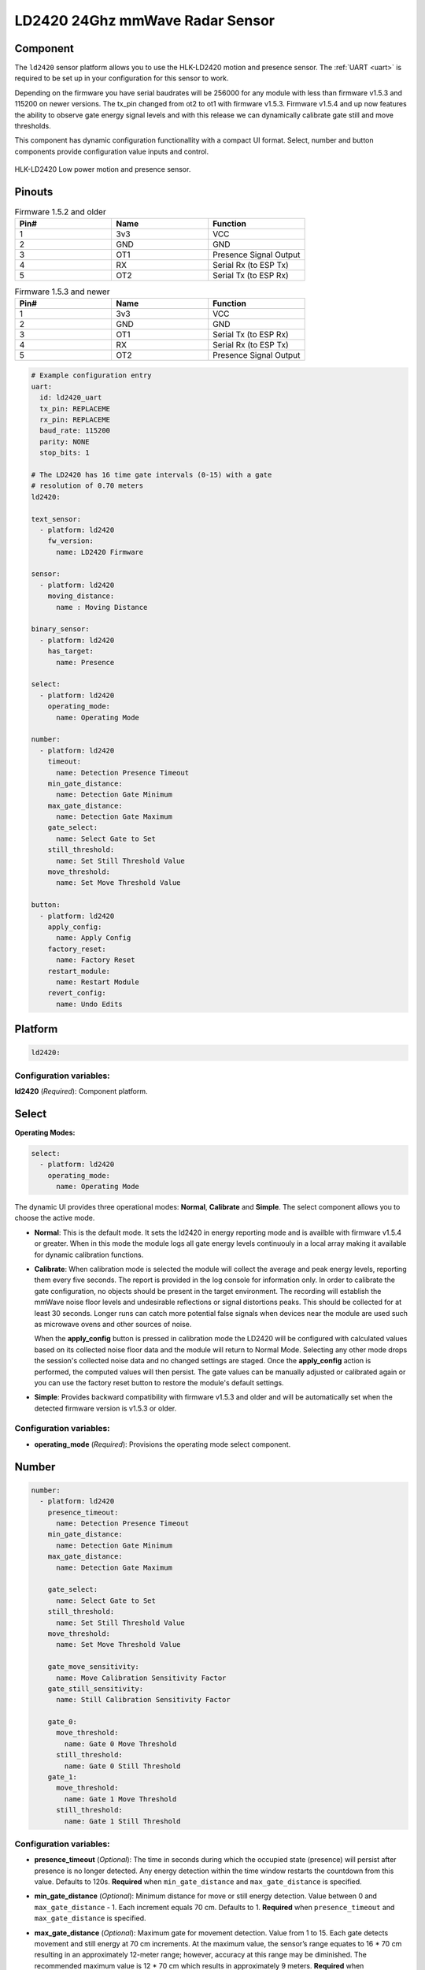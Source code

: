 LD2420 24Ghz mmWave Radar Sensor
================================

.. seo::
    :description: Instructions for setting up LD2420 sensors.
    :image: ld2420.jpg

Component
---------
.. _ld2420-component:

The ``ld2420`` sensor platform allows you to use the HLK-LD2420 motion and presence sensor.
The :ref:`UART <uart>` is required to be set up in your configuration for this sensor to work.

Depending on the firmware you have serial baudrates will be 256000 for any module with less than
firmware v1.5.3 and 115200 on newer versions. The tx_pin changed from ot2 to ot1 with firmware v1.5.3.
Firmware v1.5.4 and up now features the ability to observe gate energy signal levels and with this
release we can dynamically calibrate gate still and move thresholds.

This component has dynamic configuration functionallity with a compact UI format.
Select, number and button components provide configuration value inputs and control.


.. figure:: /images/ld2420.jpg
    :align: center
    :width: 50.0%

    HLK-LD2420 Low power motion and presence sensor.

Pinouts
-------

.. list-table:: Firmware 1.5.2 and older
    :widths: 25 25 25
    :header-rows: 1

    * - Pin#
      - Name
      - Function
    * - 1
      - 3v3
      - VCC
    * - 2
      - GND
      - GND
    * - 3
      - OT1
      - Presence Signal Output
    * - 4
      - RX
      - Serial Rx (to ESP Tx)
    * - 5
      - OT2
      - Serial Tx (to ESP Rx)

.. list-table:: Firmware 1.5.3 and newer
    :widths: 25 25 25
    :header-rows: 1

    * - Pin#
      - Name
      - Function
    * - 1
      - 3v3
      - VCC
    * - 2
      - GND
      - GND
    * - 3
      - OT1
      - Serial Tx (to ESP Rx)
    * - 4
      - RX
      - Serial Rx (to ESP Tx)
    * - 5
      - OT2
      - Presence Signal Output

.. code-block:: yaml

    # Example configuration entry
    uart:
      id: ld2420_uart
      tx_pin: REPLACEME
      rx_pin: REPLACEME
      baud_rate: 115200
      parity: NONE
      stop_bits: 1

    # The LD2420 has 16 time gate intervals (0-15) with a gate
    # resolution of 0.70 meters
    ld2420:

    text_sensor:
      - platform: ld2420
        fw_version:
          name: LD2420 Firmware

    sensor:
      - platform: ld2420
        moving_distance:
          name : Moving Distance

    binary_sensor:
      - platform: ld2420
        has_target:
          name: Presence

    select:
      - platform: ld2420
        operating_mode:
          name: Operating Mode

    number:
      - platform: ld2420
        timeout:
          name: Detection Presence Timeout
        min_gate_distance:
          name: Detection Gate Minimum
        max_gate_distance:
          name: Detection Gate Maximum
        gate_select:
          name: Select Gate to Set
        still_threshold:
          name: Set Still Threshold Value
        move_threshold:
          name: Set Move Threshold Value

    button:
      - platform: ld2420
        apply_config:
          name: Apply Config
        factory_reset:
          name: Factory Reset
        restart_module:
          name: Restart Module
        revert_config:
          name: Undo Edits


Platform
--------

.. code-block:: yaml

    ld2420:

Configuration variables:
************************

**ld2420** (*Required*): Component platform.


Select
------

**Operating Modes:**

.. code-block:: yaml

    select:
      - platform: ld2420
        operating_mode:
          name: Operating Mode


The dynamic UI provides three operational modes: **Normal**, **Calibrate** and **Simple**. The select component allows
you to choose the active mode.

- **Normal**: This is the default mode. It sets the ld2420 in energy reporting mode and is availble with firmware
  v1.5.4 or greater. When in this mode the module logs all gate energy levels continuouly in a local array making it
  available for dynamic calibration functions.
- **Calibrate**: When calibration mode is selected the module will collect the average and peak energy levels,
  reporting them every five seconds. The report is provided in the log console for information only. In order to
  calibrate the gate configuration, no objects should be present in the target environment. The recording will
  establish the mmWave noise floor levels and undesirable reflections or signal distortions peaks. This should be
  collected for at least 30 seconds. Longer runs can catch more potential false signals when devices near the module
  are used such as microwave ovens and other sources of noise.

  When the **apply_config** button is pressed in calibration mode the LD2420 will be configured with calculated values
  based on its collected noise floor data and the module will return to Normal Mode. Selecting any other mode drops the
  session's collected noise data and no changed settings are staged. Once the **apply_config** action is performed, the
  computed values will then persist. The gate values can be manually adjusted or calibrated again or you can use the
  factory reset button to restore the module's default settings.
- **Simple**: Provides backward compatibility with firmware v1.5.3 and older and will be automatically set when the
  detected firmware version is v1.5.3 or older.

Configuration variables:
************************

- **operating_mode** (*Required*): Provisions the operating mode select component.

Number
------

.. code-block:: yaml

    number:
      - platform: ld2420
        presence_timeout:
          name: Detection Presence Timeout
        min_gate_distance:
          name: Detection Gate Minimum
        max_gate_distance:
          name: Detection Gate Maximum

        gate_select:
          name: Select Gate to Set
        still_threshold:
          name: Set Still Threshold Value
        move_threshold:
          name: Set Move Threshold Value

        gate_move_sensitivity:
          name: Move Calibration Sensitivity Factor
        gate_still_sensitivity:
          name: Still Calibration Sensitivity Factor

        gate_0:
          move_threshold:
            name: Gate 0 Move Threshold
          still_threshold:
            name: Gate 0 Still Threshold
        gate_1:
          move_threshold:
            name: Gate 1 Move Threshold
          still_threshold:
            name: Gate 1 Still Threshold

Configuration variables:
************************

- **presence_timeout** (*Optional*): The time in seconds during which the occupied state (presence) will persist after
  presence is no longer detected. Any energy detection within the time window restarts the countdown from this value.
  Defaults to 120s. **Required** when ``min_gate_distance`` and ``max_gate_distance`` is specified.
- **min_gate_distance** (*Optional*): Minimum distance for move or still energy detection. Value between 0 and
  ``max_gate_distance`` - 1. Each increment equals 70 cm. Defaults to 1. **Required** when ``presence_timeout`` and
  ``max_gate_distance`` is specified.
- **max_gate_distance** (*Optional*): Maximum gate for movement detection. Value from 1 to 15. Each gate detects
  movement and still energy at 70 cm increments. At the maximum value, the sensor’s range equates to 16 * 70 cm
  resulting in an approximately 12-meter range; however, accuracy at this range may be diminished. The recommended
  maximum value is 12 * 70 cm which results in approximately 9 meters. **Required** when ``presence_timeout`` and
  ``min_gate_distance`` is specified.
- **gate_still_sensitivity** (*Optional*): Gate still threshold calibration sensitivity factor. Defaults to 0.5 with a
  range of 0-1, 0 = high and 1 = low.
- **gate_move_sensitivity** (*Optional*): Gate move threshold calibration sensitivity factor. Defaults to 0.5 with a
  range of 0-1, 0 = high and 1 = low.

- **gate_select** (*Optional*): Selection of gate value to edit (gate # from 0 to 15). Gate thresholds
  are edited by selecting the gate number and then adjusting the move and still thresholds. **Note that when this
  variable is defined, the component will run in compact UI mode and the following two configuration variables are then
  required:**

  - **still_threshold** (*Optional*): Gate still value threshold level for motion energy detection on a currently
    selected gate number. A value greater than that specified for the gate (distance) will trigger movement detection.
  - **move_threshold** (*Optional*): Gate move value threshold level for still energy detection on a currently selected
    gate number. A value less than that specified for the gate (distance) will trigger still detection.

- **gate_n** (*Optional*): Provides individual gate threshold number inputs. Range is ``gate_0`` to ``gate_15``.
  **May not be used with** ``gate_select`` (above). Each gate entry requires a ``still_threshold`` and ``move_threshold``:

    - **still_threshold** (*Required for each gate_n entry*): Gate still value threshold level for motion energy
      detection on currently selected gate number. A value greater than that specified for the gate (distance) will
      trigger movement detection.
    - **move_threshold** (*Required for each gate_n entry*): Gate move value threshold level for still energy
      detection on currently selected gate number. A value less than that specified for the gate (distance) will
      trigger still detection.

Button
------

.. code-block:: yaml

    button:
      - platform: ld2420
        apply_config:
          name: Apply Config
        factory_reset:
          name: Factory Reset
        restart_module:
          name: Restart Module
        revert_config:
          name: Undo Edits

Four button components are available enabling configuration controls for editing, saving, restarting and factory reseting the LD2420 module.

Configuration variables:
************************

- **apply_config** (*Optional*): Saves both manual config tuning or the auto calibrate still and move threshold config settings.

- **restart_module** (*Optional*): Reboots the LD2420 modules.

- **revert_config** (*Optional*): Undoes in-progress edits prior to their application via the ``apply_config`` button.

- **factory_reset** (*Optional*): Restores a base set of LD2420 configuration values.

Factory Reset Values:
*********************

.. _ld2420-default_values_for_gate_threshold:

.. list-table::
    :widths: 25 25
    :header-rows: 1

    * - Setting:
      - Value:

    * - Timeout
      - 120s
    * - Min Gate Distance
      - 1
    * - Max Gate Distance
      - 12

.. list-table::
    :widths: 25 25 25
    :header-rows: 1

    * - Gate Number:
      - Move threshold
      - Still threshold
    * - 0
      - 60000
      - 40000
    * - 1
      - 30000
      - 20000
    * - 2
      - 400
      - 200
    * - 3
      - 300
      - 250
    * - 4
      - 250
      - 150
    * - 5
      - 250
      - 150
    * - 6
      - 250
      - 150
    * - 7
      - 250
      - 150
    * - 8
      - 300
      - 150
    * - 9
      - 250
      - 150
    * - 10
      - 250
      - 150
    * - 11
      - 250
      - 150
    * - 12
      - 250
      - 100
    * - 13
      - 200
      - 100
    * - 14
      - 200
      - 100
    * - 15
      - 200
      - 100

Sensor
------

The ``ld2420`` sensor allows you to use your :doc:`ld2420` to approximate the distance
between the sensor and an object moving within its field of detection.

.. code-block:: yaml

    sensor:
      - platform: ld2420
        moving_distance:
          name : Moving Distance


Configuration variables:
************************

- **moving_distance** (*Optional*): Distance between the sensor and the detected moving target.
  All options from :ref:`Sensor <config-sensor>`.

Binary Sensor
-------------

The ``ld2420`` binary sensor allows you to use your :doc:`ld2420` to sense presence.

.. code-block:: yaml

    binary_sensor:
      - platform: ld2420
        has_target:
          name: Presence

Configuration variables:
************************

- **has_target** (*Optional*): If a target is detected with either still or in movement **has_target** will be set true
  for the duration of the **presence_time_window** setting.

Text Sensor
-----------

The ``ld2420`` text sensor provides version information for the :doc:`ld2420`.

.. code-block:: yaml

    text_sensor:
      - platform: ld2420
        fw_version:
          name: LD2420 Firmware

Configuration variables:
************************

- **fw_version** (*Optional*): Allows you to retrieve the :doc:`ld2420` firmware version.


Important Information:
**********************

Solid objects and noise outside the ``detection_gate_max`` and ``detection_gate_min`` may cause false
detections or result in abnormal gate thresholds. For example, a wall within the gate max range can result
in signal reflections. If your sensor reports unexpected detections, you should test it by placing it in a
completely open room with no moving objects.

Also, never place two or more sensors in a manner such that their detection fields overlap, as this will certainly
result in false detections.

Firmware update capability is available using the LD2420 tool provided by HLKTech.
You will need to email them and request the bin file.
At this time only firmware version v1.5.6 and up can be upgraded.
**DO NOT** attempt to update to older firmware versions. It will brick the module.

See Also
--------

- Official Datasheet/Manuals are still in development; for info email `sales@hlktech.com`.
- Official web site `https://www.hlktech.net/`
- :ghedit:`Edit`
